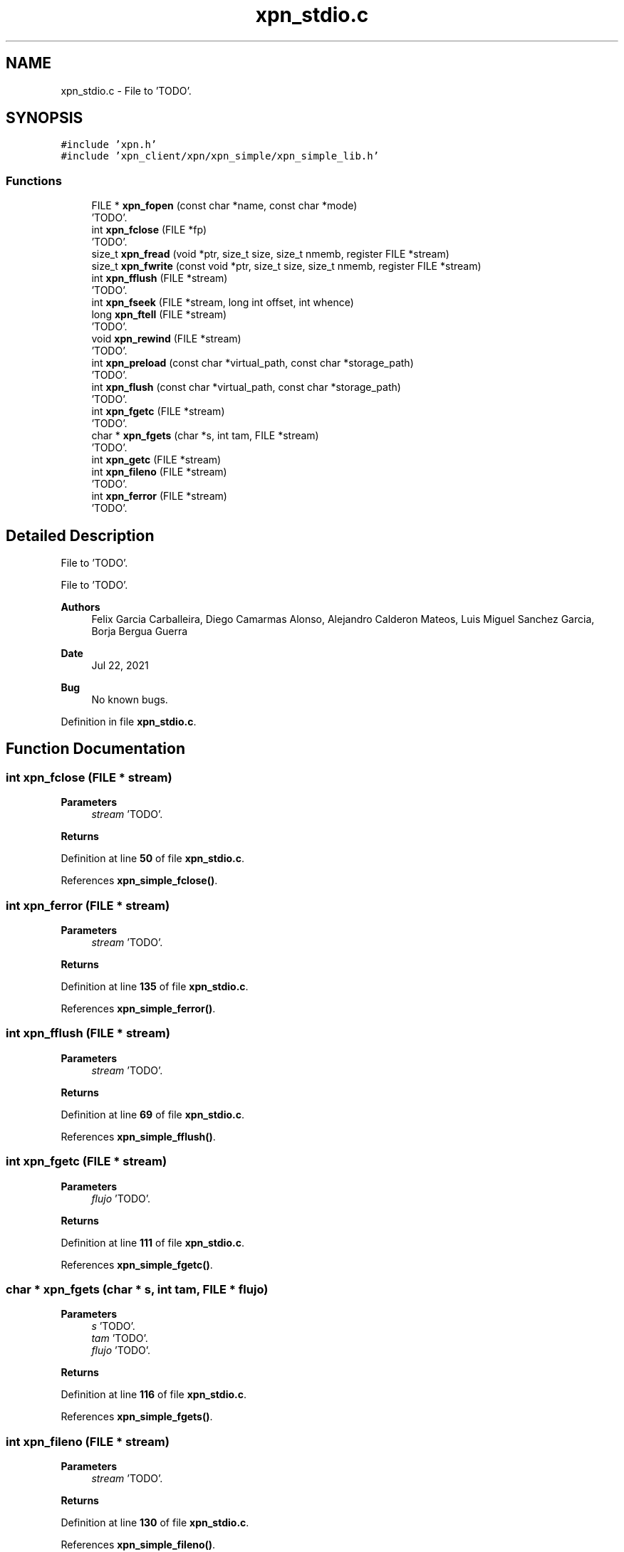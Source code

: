 .TH "xpn_stdio.c" 3 "Wed May 24 2023" "Version Expand version 1.0r5" "Expand" \" -*- nroff -*-
.ad l
.nh
.SH NAME
xpn_stdio.c \- File to 'TODO'\&.  

.SH SYNOPSIS
.br
.PP
\fC#include 'xpn\&.h'\fP
.br
\fC#include 'xpn_client/xpn/xpn_simple/xpn_simple_lib\&.h'\fP
.br

.SS "Functions"

.in +1c
.ti -1c
.RI "FILE * \fBxpn_fopen\fP (const char *name, const char *mode)"
.br
.RI "'TODO'\&. "
.ti -1c
.RI "int \fBxpn_fclose\fP (FILE *fp)"
.br
.RI "'TODO'\&. "
.ti -1c
.RI "size_t \fBxpn_fread\fP (void *ptr, size_t size, size_t nmemb, register FILE *stream)"
.br
.ti -1c
.RI "size_t \fBxpn_fwrite\fP (const void *ptr, size_t size, size_t nmemb, register FILE *stream)"
.br
.ti -1c
.RI "int \fBxpn_fflush\fP (FILE *stream)"
.br
.RI "'TODO'\&. "
.ti -1c
.RI "int \fBxpn_fseek\fP (FILE *stream, long int offset, int whence)"
.br
.ti -1c
.RI "long \fBxpn_ftell\fP (FILE *stream)"
.br
.RI "'TODO'\&. "
.ti -1c
.RI "void \fBxpn_rewind\fP (FILE *stream)"
.br
.RI "'TODO'\&. "
.ti -1c
.RI "int \fBxpn_preload\fP (const char *virtual_path, const char *storage_path)"
.br
.RI "'TODO'\&. "
.ti -1c
.RI "int \fBxpn_flush\fP (const char *virtual_path, const char *storage_path)"
.br
.RI "'TODO'\&. "
.ti -1c
.RI "int \fBxpn_fgetc\fP (FILE *stream)"
.br
.RI "'TODO'\&. "
.ti -1c
.RI "char * \fBxpn_fgets\fP (char *s, int tam, FILE *stream)"
.br
.RI "'TODO'\&. "
.ti -1c
.RI "int \fBxpn_getc\fP (FILE *stream)"
.br
.ti -1c
.RI "int \fBxpn_fileno\fP (FILE *stream)"
.br
.RI "'TODO'\&. "
.ti -1c
.RI "int \fBxpn_ferror\fP (FILE *stream)"
.br
.RI "'TODO'\&. "
.in -1c
.SH "Detailed Description"
.PP 
File to 'TODO'\&. 

File to 'TODO'\&.
.PP
\fBAuthors\fP
.RS 4
Felix Garcia Carballeira, Diego Camarmas Alonso, Alejandro Calderon Mateos, Luis Miguel Sanchez Garcia, Borja Bergua Guerra 
.RE
.PP
\fBDate\fP
.RS 4
Jul 22, 2021 
.RE
.PP
\fBBug\fP
.RS 4
No known bugs\&. 
.RE
.PP

.PP
Definition in file \fBxpn_stdio\&.c\fP\&.
.SH "Function Documentation"
.PP 
.SS "int xpn_fclose (FILE * stream)"

.PP
'TODO'\&. 'TODO'\&.
.PP
\fBParameters\fP
.RS 4
\fIstream\fP 'TODO'\&. 
.RE
.PP
\fBReturns\fP
.RS 4
'TODO'\&. 
.RE
.PP

.PP
Definition at line \fB50\fP of file \fBxpn_stdio\&.c\fP\&.
.PP
References \fBxpn_simple_fclose()\fP\&.
.SS "int xpn_ferror (FILE * stream)"

.PP
'TODO'\&. 'TODO'\&.
.PP
\fBParameters\fP
.RS 4
\fIstream\fP 'TODO'\&. 
.RE
.PP
\fBReturns\fP
.RS 4
'TODO'\&. 
.RE
.PP

.PP
Definition at line \fB135\fP of file \fBxpn_stdio\&.c\fP\&.
.PP
References \fBxpn_simple_ferror()\fP\&.
.SS "int xpn_fflush (FILE * stream)"

.PP
'TODO'\&. 'TODO'\&.
.PP
\fBParameters\fP
.RS 4
\fIstream\fP 'TODO'\&. 
.RE
.PP
\fBReturns\fP
.RS 4
'TODO'\&. 
.RE
.PP

.PP
Definition at line \fB69\fP of file \fBxpn_stdio\&.c\fP\&.
.PP
References \fBxpn_simple_fflush()\fP\&.
.SS "int xpn_fgetc (FILE * stream)"

.PP
'TODO'\&. 'TODO'\&.
.PP
\fBParameters\fP
.RS 4
\fIflujo\fP 'TODO'\&. 
.RE
.PP
\fBReturns\fP
.RS 4
'TODO'\&. 
.RE
.PP

.PP
Definition at line \fB111\fP of file \fBxpn_stdio\&.c\fP\&.
.PP
References \fBxpn_simple_fgetc()\fP\&.
.SS "char * xpn_fgets (char * s, int tam, FILE * flujo)"

.PP
'TODO'\&. 'TODO'\&.
.PP
\fBParameters\fP
.RS 4
\fIs\fP 'TODO'\&. 
.br
\fItam\fP 'TODO'\&. 
.br
\fIflujo\fP 'TODO'\&. 
.RE
.PP
\fBReturns\fP
.RS 4
'TODO'\&. 
.RE
.PP

.PP
Definition at line \fB116\fP of file \fBxpn_stdio\&.c\fP\&.
.PP
References \fBxpn_simple_fgets()\fP\&.
.SS "int xpn_fileno (FILE * stream)"

.PP
'TODO'\&. 'TODO'\&.
.PP
\fBParameters\fP
.RS 4
\fIstream\fP 'TODO'\&. 
.RE
.PP
\fBReturns\fP
.RS 4
'TODO'\&. 
.RE
.PP

.PP
Definition at line \fB130\fP of file \fBxpn_stdio\&.c\fP\&.
.PP
References \fBxpn_simple_fileno()\fP\&.
.SS "int xpn_flush (const char * virtual_path, const char * storage_path)"

.PP
'TODO'\&. 'TODO'\&.
.PP
\fBParameters\fP
.RS 4
\fIvirtual_path\fP 'TODO'\&. 
.br
\fIstorage_path\fP 'TODO'\&. 
.RE
.PP
\fBReturns\fP
.RS 4
'TODO'\&. 
.RE
.PP

.PP
Definition at line \fB102\fP of file \fBxpn_stdio\&.c\fP\&.
.PP
References \fBxpn_simple_flush()\fP\&.
.SS "FILE * xpn_fopen (const char * filename, const char * mode)"

.PP
'TODO'\&. 'TODO'\&.
.PP
\fBParameters\fP
.RS 4
\fIfilename\fP 'TODO'\&. 
.br
\fImode\fP 'TODO'\&. 
.RE
.PP
\fBReturns\fP
.RS 4
'TODO'\&. 
.RE
.PP

.PP
Definition at line \fB45\fP of file \fBxpn_stdio\&.c\fP\&.
.PP
References \fBxpn_simple_fopen()\fP\&.
.SS "size_t xpn_fread (void * ptr, size_t size, size_t nmemb, register FILE * stream)"

.PP
Definition at line \fB59\fP of file \fBxpn_stdio\&.c\fP\&.
.PP
References \fBxpn_simple_fread()\fP\&.
.SS "int xpn_fseek (FILE * stream, long int offset, int whence)"

.PP
Definition at line \fB78\fP of file \fBxpn_stdio\&.c\fP\&.
.PP
References \fBxpn_simple_fseek()\fP\&.
.SS "long xpn_ftell (FILE * stream)"

.PP
'TODO'\&. 'TODO'\&.
.PP
\fBParameters\fP
.RS 4
\fIstream\fP 'TODO'\&. 
.RE
.PP
\fBReturns\fP
.RS 4
'TODO'\&. 
.RE
.PP

.PP
Definition at line \fB83\fP of file \fBxpn_stdio\&.c\fP\&.
.PP
References \fBxpn_simple_ftell()\fP\&.
.SS "size_t xpn_fwrite (const void * ptr, size_t size, size_t nmemb, register FILE * stream)"

.PP
Definition at line \fB64\fP of file \fBxpn_stdio\&.c\fP\&.
.PP
References \fBxpn_simple_fwrite()\fP\&.
.SS "int xpn_getc (FILE * stream)"

.PP
Definition at line \fB121\fP of file \fBxpn_stdio\&.c\fP\&.
.PP
References \fBxpn_simple_getc()\fP\&.
.SS "int xpn_preload (const char * virtual_path, const char * storage_path)"

.PP
'TODO'\&. 'TODO'\&.
.PP
\fBParameters\fP
.RS 4
\fIvirtual_path\fP 'TODO'\&. 
.br
\fIstorage_path\fP 'TODO'\&. 
.RE
.PP
\fBReturns\fP
.RS 4
'TODO'\&. 
.RE
.PP

.PP
Definition at line \fB97\fP of file \fBxpn_stdio\&.c\fP\&.
.PP
References \fBxpn_simple_preload()\fP\&.
.SS "void xpn_rewind (FILE * stream)"

.PP
'TODO'\&. 'TODO'\&.
.PP
\fBParameters\fP
.RS 4
\fIstream\fP 'TODO'\&. 
.RE
.PP
\fBReturns\fP
.RS 4
Nothing\&. 
.RE
.PP

.PP
Definition at line \fB88\fP of file \fBxpn_stdio\&.c\fP\&.
.PP
References \fBxpn_simple_rewind()\fP\&.
.SH "Author"
.PP 
Generated automatically by Doxygen for Expand from the source code\&.
